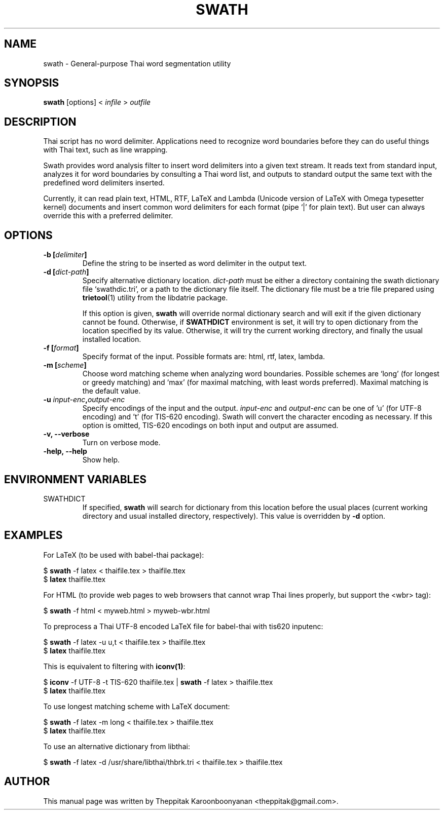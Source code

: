 .\"                                      Hey, EMACS: -*- nroff -*-
.\" First parameter, NAME, should be all caps
.\" Second parameter, SECTION, should be 1-8, maybe w/ subsection
.\" other parameters are allowed: see man(7), man(1)
.TH SWATH 1 "January 2008"
.\" Please adjust this date whenever revising the manpage.
.\"
.\" Some roff macros, for reference:
.\" .nh        disable hyphenation
.\" .hy        enable hyphenation
.\" .ad l      left justify
.\" .ad b      justify to both left and right margins
.\" .nf        disable filling
.\" .fi        enable filling
.\" .br        insert line break
.\" .sp <n>    insert n+1 empty lines
.\" for manpage-specific macros, see man(7)
.SH NAME
swath \- General-purpose Thai word segmentation utility
.SH SYNOPSIS
.B swath
[options] \<\ \fIinfile\fP\ \>\ \fIoutfile\fP
.br
.SH DESCRIPTION
Thai script has no word delimiter.  Applications need to recognize word
boundaries before they can do useful things with Thai text, such as line
wrapping.
.sp
Swath provides word analysis filter to insert word delimiters into a given
text stream.  It reads text from standard input, analyzes it for word
boundaries by consulting a Thai word list, and outputs to standard output the
same text with the predefined word delimiters inserted.
.sp
Currently, it can read plain text, HTML, RTF, LaTeX and Lambda (Unicode version
of LaTeX with Omega typesetter kernel) documents and insert common word
delimiters for each format (pipe `|' for plain text). But user can always
override this with a preferred delimiter.
.SH OPTIONS
.TP
.B \-b [\fIdelimiter\fP]
Define the string to be inserted as word delimiter in the output text.
.TP
.B \-d [\fIdict-path\fP]
Specify alternative dictionary location.  \fIdict-path\fP must be either a
directory containing the swath dictionary file `swathdic.tri', or a path
to the dictionary file itself.  The dictionary file must be a trie file
prepared using \fBtrietool\fP(1) utility from the libdatrie package.
.sp
If this option is given, \fBswath\fP will override normal dictionary search
and will exit if the given dictionary cannot be found.  Otherwise, if
\fBSWATHDICT\fP environment is set, it will try to open dictionary from the
location specified by its value.  Otherwise, it will try the current working
directory, and finally the usual installed location.
.TP
.B \-f [\fIformat\fP]
Specify format of the input.  Possible formats are: html, rtf, latex, lambda.
.TP
.B \-m [\fIscheme\fP]
Choose word matching scheme when analyzing word boundaries.  Possible schemes
are `long' (for longest or greedy matching) and `max' (for maximal matching,
with least words preferred).  Maximal matching is the default value.
.TP
.B \-u \fIinput-enc\fP,\fIoutput-enc\fP
Specify encodings of the input and the output.  \fIinput-enc\fP and
\fIoutput-enc\fP can be one of 'u' (for UTF-8 encoding) and 't' (for TIS-620
encoding).  Swath will convert the character encoding as necessary.
If this option is omitted, TIS-620 encodings on both input and output are
assumed.
.TP
.B \-v, \-\-verbose
Turn on verbose mode.
.TP
.B \-help, \-\-help
Show help.
.SH ENVIRONMENT VARIABLES
.IP SWATHDICT
If specified, \fBswath\fP will search for dictionary from this location before
the usual places (current working directory and usual installed directory,
respectively).  This value is overridden by \fB\-d\fP option.
.SH EXAMPLES
For LaTeX (to be used with babel-thai package):
.sp
$ \fBswath\fP \-f latex < thaifile.tex > thaifile.ttex
.br
$ \fBlatex\fP thaifile.ttex
.sp
For HTML (to provide web pages to web browsers that cannot wrap Thai lines
properly, but support the <wbr> tag):
.sp
$ \fBswath\fP \-f html < myweb.html > myweb-wbr.html
.sp
To preprocess a Thai UTF-8 encoded LaTeX file for babel-thai with tis620
inputenc:
.sp
$ \fBswath\fP \-f latex \-u u,t < thaifile.tex > thaifile.ttex
.br
$ \fBlatex\fP thaifile.ttex
.sp
This is equivalent to filtering with \fBiconv(1)\fP:
.sp
$ \fBiconv\fP \-f UTF-8 \-t TIS-620 thaifile.tex | \fBswath\fP \-f latex > 
thaifile.ttex
.br
$ \fBlatex\fP thaifile.ttex
.sp
To use longest matching scheme with LaTeX document:
.sp
$ \fBswath\fP \-f latex \-m long < thaifile.tex > thaifile.ttex
.br
$ \fBlatex\fP thaifile.ttex
.sp
To use an alternative dictionary from libthai:
.sp
$ \fBswath\fP \-f latex \-d /usr/share/libthai/thbrk.tri < thaifile.tex >
thaifile.ttex
.SH AUTHOR
This manual page was written by Theppitak Karoonboonyanan <theppitak@gmail.com>.
